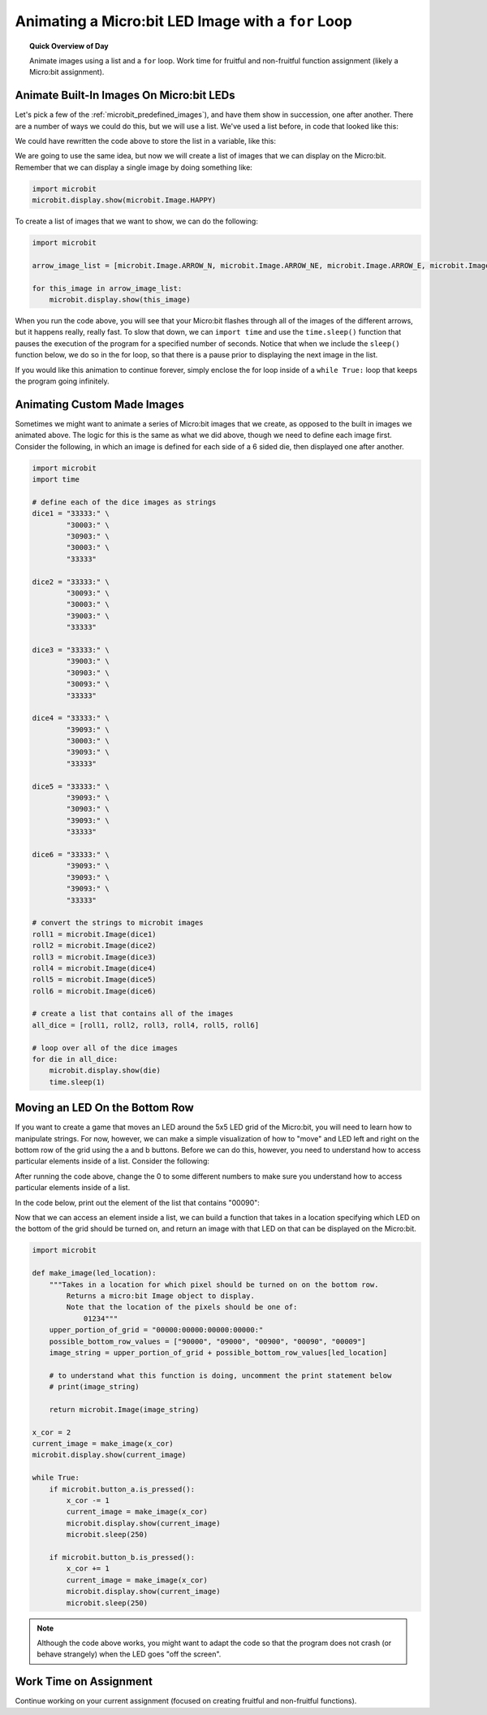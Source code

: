 .. qnum::
   :prefix: microbit-for
   :start: 1


Animating a Micro:bit LED Image with a ``for`` Loop
====================================================

.. topic:: Quick Overview of Day

    Animate images using a list and a ``for`` loop. Work time for fruitful and non-fruitful function assignment (likely a Micro:bit assignment).


.. reveal:: curriculum_addressed_microbit_for
    :showtitle: Résultats du programme d'études traités dans cette section. 
    :hidetitle: Cacher les résultat du programme

    - **CS20-CP1** Apply various problem-solving strategies to solve programming problems throughout Computer Science 20.
    - **CS20-FP1** Utilize different data types, including integer, floating point, Boolean and string, to solve programming problems.
    - **CS20-FP2** Investigate how control structures affect program flow.
    - **CS20-FP3** Construct and utilize functions to create reusable pieces of code.
    - **CS20-FP4** Investigate one-dimensional arrays and their applications.



Animate Built-In Images On Micro:bit LEDs
-----------------------------------------------

Let's pick a few of the :ref:`microbit_predefined_images`), and have them show in succession, one after another. There are a number of ways we could do this, but we will use a list. We've used a list before, in code that looked like this:

.. activecode:: colorlist-list-refresher
    :nocodelens:

    import turtle

    # setup the drawing environment
    canvas = turtle.Screen()
    alex = turtle.Turtle()

    for some_color in ["yellow", "red", "purple", "blue"]:
       alex.color(some_color)
       alex.forward(50)
       alex.left(90)


We could have rewritten the code above to store the list in a variable, like this:

.. activecode:: colorlist-list-refresher-variable-added
    :nocodelens:

    import turtle

    # setup the drawing environment
    canvas = turtle.Screen()
    alex = turtle.Turtle()

    color_list = ["yellow", "red", "purple", "blue"]

    for some_color in color_list:
       alex.color(some_color)
       alex.forward(50)
       alex.left(90)

We are going to use the same idea, but now we will create a list of images that we can display on the Micro:bit. Remember that we can display a single image by doing something like:

.. code-block:: python

    import microbit
    microbit.display.show(microbit.Image.HAPPY)


To create a list of images that we want to show, we can do the following:

.. code-block:: python

    import microbit

    arrow_image_list = [microbit.Image.ARROW_N, microbit.Image.ARROW_NE, microbit.Image.ARROW_E, microbit.Image.ARROW_SE, microbit.Image.ARROW_S, microbit.Image.ARROW_SW, microbit.Image.ARROW_W, microbit.Image.ARROW_NW]

    for this_image in arrow_image_list:
        microbit.display.show(this_image)


When you run the code above, you will see that your Micro:bit flashes through all of the images of the different arrows, but it happens really, really fast. To slow that down, we can ``import time`` and use the ``time.sleep()`` function that pauses the execution of the program for a specified number of seconds. Notice that when we include the ``sleep()`` function below, we do so in the for loop, so that there is a pause prior to displaying the next image in the list.

.. code-block:: python
    :emphasize-lines: 8

    import microbit
    import time

    arrow_image_list = [microbit.Image.ARROW_N, microbit.Image.ARROW_NE, microbit.Image.ARROW_E, microbit.Image.ARROW_SE, microbit.Image.ARROW_S, microbit.Image.ARROW_SW, microbit.Image.ARROW_W, microbit.Image.ARROW_NW]

    for this_image in arrow_image_list:
        microbit.display.show(this_image)
        time.sleep(0.25)

If you would like this animation to continue forever, simply enclose the for loop inside of a ``while True:`` loop that keeps the program going infinitely.

.. code-block:: python
    :emphasize-lines: 6

    import microbit
    import time

    arrow_image_list = [microbit.Image.ARROW_N, microbit.Image.ARROW_NE, microbit.Image.ARROW_E, microbit.Image.ARROW_SE, microbit.Image.ARROW_S, microbit.Image.ARROW_SW, microbit.Image.ARROW_W, microbit.Image.ARROW_NW]

    while True:
        for this_image in arrow_image_list:
            microbit.display.show(this_image)
            time.sleep(0.25)

Animating Custom Made Images
-----------------------------

Sometimes we might want to animate a series of Micro:bit images that we create, as opposed to the built in images we animated above. The logic for this is the same as what we did above, though we need to define each image first. Consider the following, in which an image is defined for each side of a 6 sided die, then displayed one after another.

.. code-block:: python

    import microbit
    import time

    # define each of the dice images as strings
    dice1 = "33333:" \
            "30003:" \
            "30903:" \
            "30003:" \
            "33333"

    dice2 = "33333:" \
            "30093:" \
            "30003:" \
            "39003:" \
            "33333"

    dice3 = "33333:" \
            "39003:" \
            "30903:" \
            "30093:" \
            "33333"

    dice4 = "33333:" \
            "39093:" \
            "30003:" \
            "39093:" \
            "33333"

    dice5 = "33333:" \
            "39093:" \
            "30903:" \
            "39093:" \
            "33333"

    dice6 = "33333:" \
            "39093:" \
            "39093:" \
            "39093:" \
            "33333"

    # convert the strings to microbit images
    roll1 = microbit.Image(dice1)
    roll2 = microbit.Image(dice2)
    roll3 = microbit.Image(dice3)
    roll4 = microbit.Image(dice4)
    roll5 = microbit.Image(dice5)
    roll6 = microbit.Image(dice6)

    # create a list that contains all of the images
    all_dice = [roll1, roll2, roll3, roll4, roll5, roll6]

    # loop over all of the dice images
    for die in all_dice:
        microbit.display.show(die)
        time.sleep(1)



Moving an LED On the Bottom Row
--------------------------------

If you want to create a game that moves an LED around the 5x5 LED grid of the Micro:bit, you will need to learn how to manipulate strings. For now, however, we can make a simple visualization of how to "move" and LED left and right on the bottom row of the grid using the a and b buttons. Before we can do this, however, you need to understand how to access particular elements inside of a list. Consider the following:

.. activecode:: list-accessing-values
    :nocodelens:

    color_list = ["yellow", "red", "purple", "blue"]

    print(color_list[0])

After running the code above, change the 0 to some different numbers to make sure you understand how to access particular elements inside of a list.

In the code below, print out the element of the list that contains "00090":

.. activecode:: list-accessing-values-practice
    :nocodelens:

    possible_bottom_row_values = ["90000", "09000", "00900", "00090", "00009"]

    print()


Now that we can access an element inside a list, we can build a function that takes in a location specifying which LED on the bottom of the grid should be turned on, and return an image with that LED on that can be displayed on the Micro:bit.

.. code-block:: python

    import microbit

    def make_image(led_location):
        """Takes in a location for which pixel should be turned on on the bottom row.
            Returns a micro:bit Image object to display.
            Note that the location of the pixels should be one of:
                01234"""
        upper_portion_of_grid = "00000:00000:00000:00000:"
        possible_bottom_row_values = ["90000", "09000", "00900", "00090", "00009"]
        image_string = upper_portion_of_grid + possible_bottom_row_values[led_location]
        
        # to understand what this function is doing, uncomment the print statement below
        # print(image_string)
        
        return microbit.Image(image_string)

    x_cor = 2
    current_image = make_image(x_cor)
    microbit.display.show(current_image)

    while True:
        if microbit.button_a.is_pressed():
            x_cor -= 1
            current_image = make_image(x_cor)
            microbit.display.show(current_image)
            microbit.sleep(250)
            
        if microbit.button_b.is_pressed():
            x_cor += 1
            current_image = make_image(x_cor)
            microbit.display.show(current_image)
            microbit.sleep(250)


.. note:: Although the code above works, you might want to adapt the code so that the program does not crash (or behave strangely) when the LED goes "off the screen".


Work Time on Assignment
------------------------

Continue working on your current assignment (focused on creating fruitful and non-fruitful functions).
